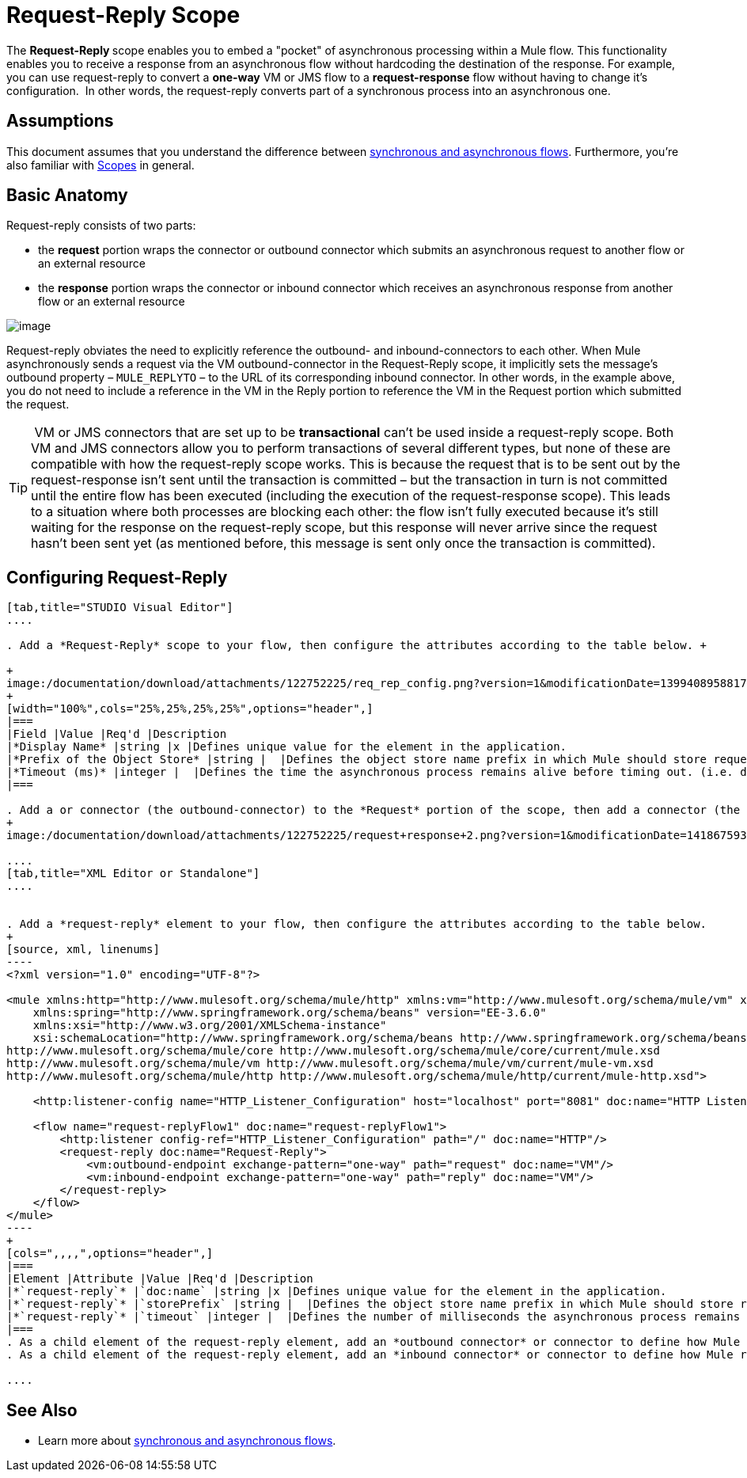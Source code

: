 = Request-Reply Scope
:keywords: request reply, asynchronous

The **Request-Reply **scope enables you to embed a "pocket" of asynchronous processing within a Mule flow. This functionality enables you to receive a response from an asynchronous flow without hardcoding the destination of the response. For example, you can use request-reply to convert a **one-way** VM or JMS flow to a **request-response** flow without having to change it's configuration.  In other words, the request-reply converts part of a synchronous process into an asynchronous one. 


== Assumptions

This document assumes that you understand the difference between link:/mule-fundamentals/v/3.6/flows-and-subflows[synchronous and asynchronous flows]. Furthermore, you're also familiar with link:/mule-user-guide/v/3.6/scopes[Scopes] in general.

== Basic Anatomy

Request-reply consists of two parts:

* the *request* portion wraps the connector or outbound connector which submits an asynchronous request to another flow or an external resource
* the *response* portion wraps the connector or inbound connector which receives an asynchronous response from another flow or an external resource

image:/documentation/download/attachments/122752225/request+reply+scope+1.png?version=1&modificationDate=1418675878372[image]

Request-reply obviates the need to explicitly reference the outbound- and inbound-connectors to each other. When Mule asynchronously sends a request via the VM outbound-connector in the Request-Reply scope, it implicitly sets the message's outbound property – `MULE_REPLYTO` – to the URL of its corresponding inbound connector. In other words, in the example above, you do not need to include a reference in the VM in the Reply portion to reference the VM in the Request portion which submitted the request. 

[TIP]
 VM or JMS connectors that are set up to be *transactional* can't be used inside a request-reply scope. Both VM and JMS connectors allow you to perform transactions of several different types, but none of these are compatible with how the request-reply scope works. This is because the request that is to be sent out by the request-response isn't sent until the transaction is committed – but the transaction in turn is not committed until the entire flow has been executed (including the execution of the request-response scope). This leads to a situation where both processes are blocking each other: the flow isn't fully executed because it's still waiting for the response on the request-reply scope, but this response will never arrive since the request hasn't been sent yet (as mentioned before, this message is sent only once the transaction is committed).

== Configuring Request-Reply

[tabs]
------
[tab,title="STUDIO Visual Editor"]
....

. Add a *Request-Reply* scope to your flow, then configure the attributes according to the table below. +

+
image:/documentation/download/attachments/122752225/req_rep_config.png?version=1&modificationDate=1399408958817[image]
+
[width="100%",cols="25%,25%,25%,25%",options="header",]
|===
|Field |Value |Req'd |Description
|*Display Name* |string |x |Defines unique value for the element in the application.
|*Prefix of the Object Store* |string |  |Defines the object store name prefix in which Mule should store request-reply messages.
|*Timeout (ms)* |integer |  |Defines the time the asynchronous process remains alive before timing out. (i.e. defines how long the inbound-connector waits for a response)
|===

. Add a or connector (the outbound-connector) to the *Request* portion of the scope, then add a connector (the inbound-connector) to the *Response* portion of the scope. Configure each connector to submit requests and receive responses, respectively. The scope ensures that the activity that occurs within it proceeds asynchronously, relative to the rest of the flow.
+
image:/documentation/download/attachments/122752225/request+response+2.png?version=1&modificationDate=1418675936351[image]

....
[tab,title="XML Editor or Standalone"]
....


. Add a *request-reply* element to your flow, then configure the attributes according to the table below.
+
[source, xml, linenums]
----
<?xml version="1.0" encoding="UTF-8"?>

<mule xmlns:http="http://www.mulesoft.org/schema/mule/http" xmlns:vm="http://www.mulesoft.org/schema/mule/vm" xmlns="http://www.mulesoft.org/schema/mule/core" xmlns:doc="http://www.mulesoft.org/schema/mule/documentation"
    xmlns:spring="http://www.springframework.org/schema/beans" version="EE-3.6.0"
    xmlns:xsi="http://www.w3.org/2001/XMLSchema-instance"
    xsi:schemaLocation="http://www.springframework.org/schema/beans http://www.springframework.org/schema/beans/spring-beans-current.xsd
http://www.mulesoft.org/schema/mule/core http://www.mulesoft.org/schema/mule/core/current/mule.xsd
http://www.mulesoft.org/schema/mule/vm http://www.mulesoft.org/schema/mule/vm/current/mule-vm.xsd
http://www.mulesoft.org/schema/mule/http http://www.mulesoft.org/schema/mule/http/current/mule-http.xsd">

    <http:listener-config name="HTTP_Listener_Configuration" host="localhost" port="8081" doc:name="HTTP Listener Configuration"/>

    <flow name="request-replyFlow1" doc:name="request-replyFlow1">
        <http:listener config-ref="HTTP_Listener_Configuration" path="/" doc:name="HTTP"/>
        <request-reply doc:name="Request-Reply">
            <vm:outbound-endpoint exchange-pattern="one-way" path="request" doc:name="VM"/>
            <vm:inbound-endpoint exchange-pattern="one-way" path="reply" doc:name="VM"/>
        </request-reply>
    </flow>
</mule>
----
+
[cols=",,,,",options="header",]
|===
|Element |Attribute |Value |Req'd |Description
|*`request-reply`* |`doc:name` |string |x |Defines unique value for the element in the application.
|*`request-reply`* |`storePrefix` |string |  |Defines the object store name prefix in which Mule should store request-reply messages.
|*`request-reply`* |`timeout` |integer |  |Defines the number of milliseconds the asynchronous process remains alive before timing out. (i.e. defines how long the inbound-connector waits for a response)
|===
. As a child element of the request-reply element, add an *outbound connector* or connector to define how Mule submits a request to an external source.
. As a child element of the request-reply element, add an *inbound connector* or connector to define how Mule receives a response to an external source. The scope ensures that the activity that occurs within it proceeds asynchronously, relative to the rest of the flow.

....
------

== See Also

* Learn more about link:/mule-fundamentals/v/3.6/flows-and-subflows[synchronous and asynchronous flows].
